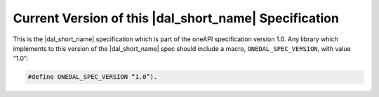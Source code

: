 .. SPDX-FileCopyrightText: 2019-2020 Intel Corporation
..
.. SPDX-License-Identifier: CC-BY-4.0

======================================================
Current Version of this |dal_short_name| Specification
======================================================

This is the |dal_short_name| specification which is part of the oneAPI
specification version 1.0.  Any library which implements to this version of the
|dal_short_name| spec should include a macro, ``ONEDAL_SPEC_VERSION``, with value
“1.0”:

.. code-block:: cpp

    #define ONEDAL_SPEC_VERSION “1.0”).
